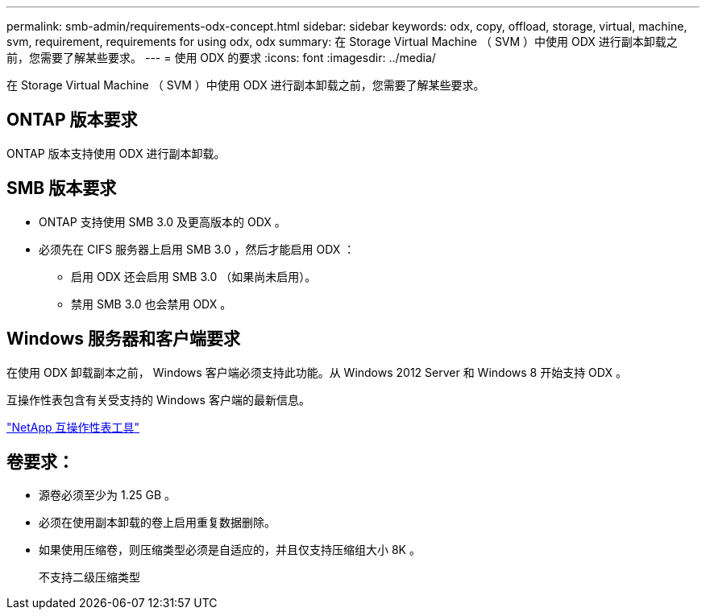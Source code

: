 ---
permalink: smb-admin/requirements-odx-concept.html 
sidebar: sidebar 
keywords: odx, copy, offload, storage, virtual, machine, svm, requirement, requirements for using odx, odx 
summary: 在 Storage Virtual Machine （ SVM ）中使用 ODX 进行副本卸载之前，您需要了解某些要求。 
---
= 使用 ODX 的要求
:icons: font
:imagesdir: ../media/


[role="lead"]
在 Storage Virtual Machine （ SVM ）中使用 ODX 进行副本卸载之前，您需要了解某些要求。



== ONTAP 版本要求

ONTAP 版本支持使用 ODX 进行副本卸载。



== SMB 版本要求

* ONTAP 支持使用 SMB 3.0 及更高版本的 ODX 。
* 必须先在 CIFS 服务器上启用 SMB 3.0 ，然后才能启用 ODX ：
+
** 启用 ODX 还会启用 SMB 3.0 （如果尚未启用）。
** 禁用 SMB 3.0 也会禁用 ODX 。






== Windows 服务器和客户端要求

在使用 ODX 卸载副本之前， Windows 客户端必须支持此功能。从 Windows 2012 Server 和 Windows 8 开始支持 ODX 。

互操作性表包含有关受支持的 Windows 客户端的最新信息。

https://mysupport.netapp.com/matrix["NetApp 互操作性表工具"]



== 卷要求：

* 源卷必须至少为 1.25 GB 。
* 必须在使用副本卸载的卷上启用重复数据删除。
* 如果使用压缩卷，则压缩类型必须是自适应的，并且仅支持压缩组大小 8K 。
+
不支持二级压缩类型


